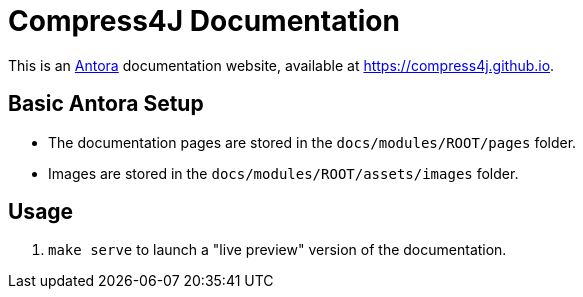 = Compress4J Documentation

This is an https://antora.org/[Antora] documentation website, available at https://compress4j.github.io.

== Basic Antora Setup

* The documentation pages are stored in the `docs/modules/ROOT/pages` folder.
* Images are stored in the `docs/modules/ROOT/assets/images` folder.

== Usage

. `make serve` to launch a "live preview" version of the documentation.

